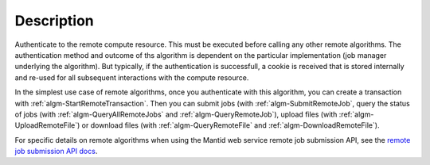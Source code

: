 .. algorithm::

.. summary::

.. alias::

.. properties::

Description
-----------

Authenticate to the remote compute resource. This must be executed
before calling any other remote algorithms. The authentication method
and outcome of ths algorithm is dependent on the particular
implementation (job manager underlying the algorithm). But typically,
if the authentication is successfull, a cookie is received that is
stored internally and re-used for all subsequent interactions with the
compute resource.

In the simplest use case of remote algorithms, once you authenticate
with this algorithm, you can create a transaction with
:ref:`algm-StartRemoteTransaction`. Then you can submit jobs (with
:ref:`algm-SubmitRemoteJob`, query the status of jobs (with
:ref:`algm-QueryAllRemoteJobs` and :ref:`algm-QueryRemoteJob`), upload
files (with :ref:`algm-UploadRemoteFile`) or download files (with
:ref:`algm-QueryRemoteFile` and :ref:`algm-DownloadRemoteFile`).

For specific details on remote algorithms when using the Mantid web
service remote job submission API, see the `remote job submission API
docs <http://www.mantidproject.org/Remote_Job_Submission_API>`_.

.. categories::
